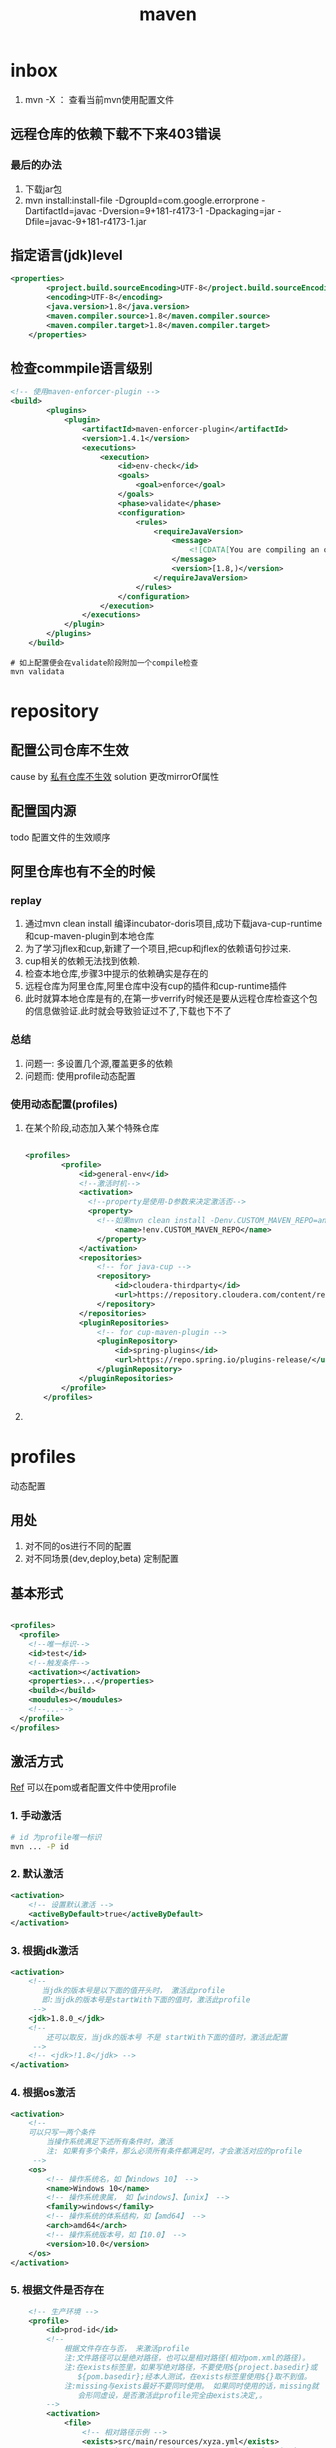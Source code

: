 #+title: maven
* inbox
1. mvn -X ： 查看当前mvn使用配置文件
** 远程仓库的依赖下载不下来403错误
***  最后的办法
1. 下载jar包
2. mvn install:install-file -DgroupId=com.google.errorprone -DartifactId=javac -Dversion=9+181-r4173-1 -Dpackaging=jar -Dfile=javac-9+181-r4173-1.jar
** 指定语言(jdk)level
#+BEGIN_SRC xml
  <properties>
          <project.build.sourceEncoding>UTF-8</project.build.sourceEncoding>
          <encoding>UTF-8</encoding>
          <java.version>1.8</java.version>
          <maven.compiler.source>1.8</maven.compiler.source>
          <maven.compiler.target>1.8</maven.compiler.target>
      </properties>
#+END_SRC
** 检查commpile语言级别
#+begin_src xml
  <!-- 使用maven-enforcer-plugin -->
  <build>
          <plugins>
              <plugin>
                  <artifactId>maven-enforcer-plugin</artifactId>
                  <version>1.4.1</version>
                  <executions>
                      <execution>
                          <id>env-check</id>
                          <goals>
                              <goal>enforce</goal>
                          </goals>
                          <phase>validate</phase>
                          <configuration>
                              <rules>
                                  <requireJavaVersion>
                                      <message>
                                          <![CDATA[You are compiling an older version of Java. This application requires at least JDK ${java.version}.]]>
                                      </message>
                                      <version>[1.8,)</version>
                                  </requireJavaVersion>
                              </rules>
                          </configuration>
                      </execution>
                  </executions>
              </plugin>
          </plugins>
      </build>
#+end_src
#+begin_src shell
  # 如上配置便会在validate阶段附加一个compile检查
  mvn validata
#+end_src
* repository
** 配置公司仓库不生效
cause by [[https://blog.csdn.net/lovewebeye/article/details/80060410?utm_source=blogxgwz5][私有仓库不生效]]
solution 更改mirrorOf属性
** 配置国内源
todo 配置文件的生效顺序
** 阿里仓库也有不全的时候
*** replay
1. 通过mvn clean install 编译incubator-doris项目,成功下载java-cup-runtime和cup-maven-plugin到本地仓库
2. 为了学习jflex和cup,新建了一个项目,把cup和jflex的依赖语句抄过来.
3. cup相关的依赖无法找到依赖.
4. 检查本地仓库,步骤3中提示的依赖确实是存在的
5. 远程仓库为阿里仓库,阿里仓库中没有cup的插件和cup-runtime插件
6. 此时就算本地仓库是有的,在第一步verrify时候还是要从远程仓库检查这个包的信息做验证.此时就会导致验证过不了,下载也下不了
*** 总结
1. 问题一: 多设置几个源,覆盖更多的依赖
2. 问题而: 使用profile动态配置
*** 使用动态配置(profiles)
**** 在某个阶段,动态加入某个特殊仓库
#+BEGIN_SRC xml

  <profiles>
          <profile>
              <id>general-env</id>
              <!--激活时机-->
              <activation>
                <!--property是使用-D参数来决定激活否-->
                <property>
                  <!--如果mvn clean install -Denv.CUSTOM_MAVEN_REPO=anyvalue,只要这个参数为空,就激活此profile-->
                      <name>!env.CUSTOM_MAVEN_REPO</name>
                  </property>
              </activation>
              <repositories>
                  <!-- for java-cup -->
                  <repository>
                      <id>cloudera-thirdparty</id>
                      <url>https://repository.cloudera.com/content/repositories/third-party/</url>
                  </repository>
              </repositories>
              <pluginRepositories>
                  <!-- for cup-maven-plugin -->
                  <pluginRepository>
                      <id>spring-plugins</id>
                      <url>https://repo.spring.io/plugins-release/</url>
                  </pluginRepository>
              </pluginRepositories>
          </profile>
      </profiles>
#+END_SRC
**** 
* profiles
动态配置
** 用处
1. 对不同的os进行不同的配置
2. 对不同场景(dev,deploy,beta) 定制配置
** 基本形式
#+BEGIN_SRC xml

  <profiles>
    <profile>
      <!--唯一标识-->
      <id>test</id>
      <!--触发条件-->
      <activation></activation>
      <properties>...</properties>
      <build></build>
      <moudules></moudules>
      <!--...-->
    </profile>
  </profiles>
#+END_SRC
** 激活方式
[[https://blog.csdn.net/justry_deng/article/details/100537571][Ref]]
可以在pom或者配置文件中使用profile
*** 1. 手动激活
#+BEGIN_SRC sh
  # id 为profile唯一标识
  mvn ... -P id
#+END_SRC
*** 2. 默认激活
#+BEGIN_SRC xml
          <activation>
              <!-- 设置默认激活 -->
              <activeByDefault>true</activeByDefault>
          </activation>
#+END_SRC
*** 3. 根据jdk激活
#+BEGIN_SRC xml
          <activation>
              <!--
                 当jdk的版本号是以下面的值开头时， 激活此profile
                 即:当jdk的版本号是startWith下面的值时，激活此profile
               -->
              <jdk>1.8.0_</jdk>
              <!--
                  还可以取反，当jdk的版本号 不是 startWith下面的值时，激活此配置
               -->
              <!-- <jdk>!1.8</jdk> -->
          </activation>
#+END_SRC
*** 4. 根据os激活
#+BEGIN_SRC xml
          <activation>
              <!--
              可以只写一两个条件
                  当操作系统满足下述所有条件时，激活
                  注: 如果有多个条件，那么必须所有条件都满足时，才会激活对应的profile
               -->
              <os>
                  <!-- 操作系统名，如【Windows 10】 -->
                  <name>Windows 10</name>
                  <!-- 操作系统隶属， 如【windows】、【unix】 -->
                  <family>windows</family>
                  <!-- 操作系统的体系结构，如【amd64】 -->
                  <arch>amd64</arch>
                  <!-- 操作系统版本号，如【10.0】 -->
                  <version>10.0</version>
              </os>
          </activation>
#+END_SRC
*** 5. 根据文件是否存在
#+BEGIN_SRC xml
      <!-- 生产环境 -->
      <profile>
          <id>prod-id</id>
          <!--
              根据文件存在与否， 来激活profile
              注:文件路径可以是绝对路径，也可以是相对路径(相对pom.xml的路径)。
              注:在exists标签里，如果写绝对路径，不要使用${project.basedir}或
                 ${pom.basedir};经本人测试，在exists标签里使用${}取不到值。
              注:missing与exists最好不要同时使用。 如果同时使用的话，missing就
                 会形同虚设，是否激活此profile完全由exists决定,。
          -->
          <activation>
              <file>
                  <!-- 相对路径示例 -->
                  <exists>src/main/resources/xyza.yml</exists>
                  <!-- <missing>src/main/resources/abcd.yml</missing> -->
 
                  <!-- 绝对路径示例 -->
                  <!-- <exists>C:/Users/JustryDeng/Desktop/zx-lw.log</exists> -->
                  <!-- <missing>/usr/apps/file/info.properties</missing> -->
              </file>
          </activation>
          <dependencies>
              <dependency>
                  <groupId>org.projectlombok</groupId>
                  <artifactId>lombok</artifactId>
                  <optional>true</optional>
              </dependency>
          </dependencies>
      </profile>
  </profiles>
  根据maven指令-D参数激活：

  <!-- ************** 根据 maven指令参数-D 激活 ************** -->
  <profiles>
      <!-- 测试环境 -->
      <profile>
          <id>test-id</id>
          <dependencies>
              <dependency>
                  <groupId>com.alibaba</groupId>
                  <artifactId>fastjson</artifactId>
                  <version>1.2.58</version>
              </dependency>
          </dependencies>
      </profile>
 
      <!-- 生产环境 -->
      <profile>
          <id>prod-id</id>
          <activation>
              <!--
                  maven指令参数-D激活
                  注:与根据maven指令参数-P 指定profile的id进行激活类似
              -->
              <property>
                  <name>pk</name>
                  <value>pv</value>
              </property>
          </activation>
          <dependencies>
              <dependency>
                  <groupId>org.projectlombok</groupId>
                  <artifactId>lombok</artifactId>
                  <optional>true</optional>
              </dependency>
          </dependencies>
      </profile>
  </profiles>
#+END_SRC
* build
[[https://blog.csdn.net/riju4713/article/details/85102471][跳过test]]
** 打包带依赖，指定主类
#+BEGIN_SRC xml
        <plugin>
           <groupId>org.apache.maven.plugins</groupId>
           <artifactId>maven-shade-plugin</artifactId>
           <version>2.4.3</version>
           <executions>
                <execution>
                  <phase>package</phase>
                  <goals>
                    <goal>shade</goal>
                  </goals>
                  <configuration>
                    <filters>
                      <filter>
                        <artifact>*:*</artifact>
                        <excludes>
                          <exclude>META-INF/*.SF</exclude>
                          <exclude>META-INF/*.DSA</exclude>
                          <exclude>META-INF/*.RSA</exclude>
                        </excludes>
                      </filter>
                    </filters>
                    <transformers>
                      <transformer implementation="org.apache.maven.plugins.shade.resource.ManifestResourceTransformer">
                        <mainClass></mainClass>
                      </transformer>
                    </transformers>
                  </configuration>
                </execution>
              </executions>
            </plugin>

#+END_SRC
* geting start
maven提供清晰的构建套路，mvn可以方便的管理：
** builds
** Documentation

** Reporting
** Dependencies
** SCMs
** Releases
** Distribution
* make a project with mvn

** 命令
#+BEGIN_SRC sh
  mvn archetype:generate
#+END_SRC
** -B 批量执行命令，不加-B可以交互式的按模板生成项目
#+BEGIN_SRC sh
  mvn -B archetype:generate \
    -DarchetypeGroupId=org.apache.maven.archetypes \
    -DgroupId=com.mycompany.app \
    -DartifactId=my-app
#+END_SRC
** pom
*** super pom
默认的超级父类，除非另外设置，不然项目中的所有pom都继承自这个pom
*** 最小pom
#+begin_example
  project root
  modelVersion - should be set to 4.0.0
  groupId - the id of the project's group.
  artifactId - the id of the artifact (project)
  version - the version of the artifact under the specified group
#+end_example
*** dependency
**** scope

** 继承性
dependencies
developers and contributors
plugin lists (including reports)
plugin executions with matching ids
plugin configuration
resources

*** 父工程一般定义打包方式为pom

*** super pom
像java中所有对象都默认继承Object，maven中所有pom都继承自一个super pom

* setting
** 两个settings.xml
*** global
${maven.home}/conf/settings.xml
*** user
${user.home}/.m2/settings.xml
** 
* maven进阶
[[https://www.cnblogs.com/davenkin/p/advanced-maven-multi-module-vs-inheritance.html][Ref]]
** 多模块和继承
多模块和继承关闭不比同时存在
1. 多模块可以将执行顺序推给maven
2. 继承是用于所有子模块共享父模块的配置，比如junit依赖
* plugin
** jacoco
java code coverage 分析单元测试覆盖率的插件
[[https://developer.ibm.com/zh/articles/j-lo-jacoco/][eclemama]]
* in action

** logback error - multipul bindings 
[[https://www.jianshu.com/p/9342d313e01a][Ref]]
*** logs
#+BEGIN_SRC sh
  SLF4J: Class path contains multiple SLF4J bindings.
  SLF4J: Found binding in [jar:file:/Users/x/.m2/repository/org/slf4j/slf4j-log4j12/1.7.25/slf4j-log4j12-1.7.25.jar!/org/slf4j/impl/StaticLoggerBinder.class]
  SLF4J: Found binding in [jar:file:/Users/x/.m2/repository/ch/qos/logback/logback-classic/1.1.2/logback-classic-1.1.2.jar!/org/slf4j/impl/StaticLoggerBinder.class]
  SLF4J: Actual binding is of type [org.slf4j.impl.Log4jLoggerFactory]
#+END_SRC
*** solution 1
使用桥接器
*** solution 2
借助mvn
**** take a look of all dependencies
#+BEGIN_SRC sh
  dependency:tree
#+END_SRC
**** exclution the 多余 bindings
#+BEGIN_SRC xml
  <dependency>
    <groupId>com.facebook.airlift</groupId>
    <artifactId>bootstrap</artifactId>
    <version>0.186</version>
    <exclusions>
      <exclusion>
        <groupId>org.slf4j</groupId>
        <artifactId>slf4j-jdk14</artifactId>
      </exclusion>
      <exclusion>
        <groupId>org.slf4j</groupId>
        <artifactId>log4j-over-slf4j</artifactId>
      </exclusion>
      <exclusion>
        <groupId>org.slf4j</groupId>
        <artifactId>jcl-over-slf4j</artifactId>
      </exclusion>
    </exclusions>
  </dependency>
#+END_SRC
* Lifecycle
lifecycle 可以理解为一个宏图,phase为完成这个宏图的具体阶段,plugin是有特定功能(goal)的工具,可以在某个阶段顺序执行
** build-in
*** default
可以完成项目部署
*** clean

*** site
负责发布文档的创建
** 一个lifecycle由一些phase组成
*** defaul lifecycle由这些阶段组成
1. validate :检查项目正确性,以来信息是否可用
2. initialize :初始化build状态,例如:设置属性,创建文件
3. generateSourcce :
4. process-sources :
5. generate-resources : 生成resource文件
6. process-resources : 复制到dest dir
7. compile :compile 源码
8. process-class : 相当于post-compile,在这里可以做java的字节码增强
9. generate-test-sources : 生成测试源码
10. process-test-sources :
11. generate-test-resources : 生成测试resource
12. process-test-resources : 复制到dest dir
13. test-compile : 编译test代码到dest dir
14. process-test-class : 相当于post-test-compile
15. test : 运行测试用例检查项目功能
16. prepare-package: 打包前
17. package :将compile 后的代码打包成一种发布格式(jar war .eg)
18. pre-intergration-test: 集成测试前
19. intergration-test : 集成测试
20. post-intergration-test
21. verify :对集成测试的结果做一些检查,.eg checkstyle
22. install :把这个artifact安装到本地仓库
23. deploy :发布到远程仓库
** 一个phase由一些可配置的plugin组成
** 规划一个属于你的Lifecycle
*** 1.使用packaging属性
根据packageing的不同值  maven为各个阶段分配了默认的goal
*** 2.使用plugins
**** 步骤
1. 生命plugin
2. 将goal分配到某写phase上
**** <extention>
可以用来更好的控制goal执行顺序

